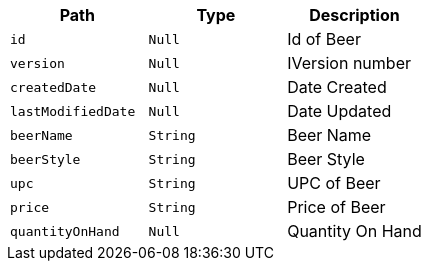 |===
|Path|Type|Description

|`+id+`
|`+Null+`
|Id of Beer

|`+version+`
|`+Null+`
|IVersion number

|`+createdDate+`
|`+Null+`
|Date Created

|`+lastModifiedDate+`
|`+Null+`
|Date Updated

|`+beerName+`
|`+String+`
|Beer Name

|`+beerStyle+`
|`+String+`
|Beer Style

|`+upc+`
|`+String+`
|UPC of Beer

|`+price+`
|`+String+`
|Price of Beer

|`+quantityOnHand+`
|`+Null+`
|Quantity On Hand

|===